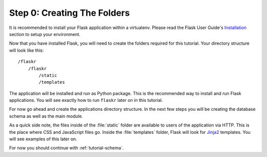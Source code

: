 .. _tutorial-folders:

Step 0: Creating The Folders
============================

It is recommended to install your Flask application within a virtualenv.  Please
read the Flask User Guide's `Installation`_ section to setup your environment.

Now that you have installed Flask, you will need to create the folders required
for this tutorial.  Your directory structure will look like this::

    /flaskr
        /flaskr
            /static
            /templates

The application will be installed and run as Python package.  This is the
recommended way to install and run Flask applications.  You will see exactly
how to run ``flaskr`` later on in this tutorial.  

For now go ahead and create the applications directory structure.  In the next
few steps you will be creating the database schema as well as the main module.

As a quick side note, the files inside of the :file:`static` folder are
available to users of the application via HTTP.  This is the place where CSS and
JavaScript files go.  Inside the :file:`templates` folder, Flask will look for
`Jinja2`_ templates.  You will see examples of this later on.

For now you should continue with :ref:`tutorial-schema`.

.. _Installation:  http://flask.pocoo.org/docs/0.12/installation/
.. _Jinja2: http://jinja.pocoo.org/
